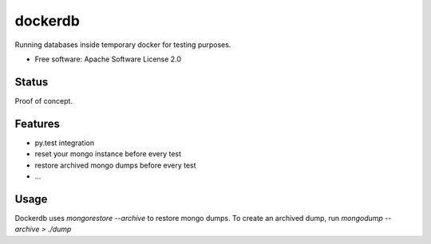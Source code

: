 ========
dockerdb
========


.. image:: https://img.shields.io/pypi/v/dockerdb.svg
        :target: https://pypi.python.org/pypi/dockerdb

.. image:: https://readthedocs.org/projects/dockerdb/badge/?version=latest
        :target: https://dockerdb.readthedocs.io/en/latest/?badge=latest
        :alt: Documentation Status

.. image:: https://pyup.io/repos/github/FlorianLudwig/dockerdb/shield.svg
     :target: https://pyup.io/repos/github/FlorianLudwig/dockerdb/
     :alt: Updates


Running databases inside temporary docker for testing purposes.

* Free software: Apache Software License 2.0


Status
------

Proof of concept.


Features
--------

* py.test integration
* reset your mongo instance before every test
* restore archived mongo dumps before every test
* ...


Usage
-----

Dockerdb uses `mongorestore --archive` to restore mongo dumps.
To create an archived dump, run `mongodump --archive > ./dump`
